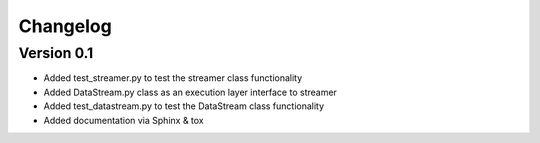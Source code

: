 =========
Changelog
=========

Version 0.1
===========

- Added test_streamer.py to test the streamer class functionality
- Added DataStream.py class as an execution layer interface to streamer
- Added test_datastream.py to test the DataStream class functionality
- Added documentation via Sphinx & tox